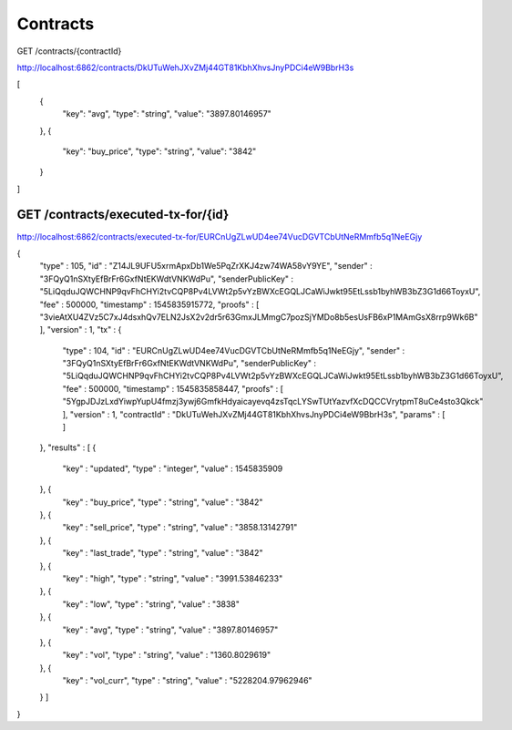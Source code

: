 .. _contracts:

Contracts
==========

GET /contracts/{contractId}

http://localhost:6862/contracts/DkUTuWehJXvZMj44GT81KbhXhvsJnyPDCi4eW9BbrH3s

[
  {
    "key": "avg",
    "type": "string",
    "value": "3897.80146957"
  },
  {
    "key": "buy_price",
    "type": "string",
    "value": "3842"
  }
]


GET /contracts/executed-tx-for/{id}
---------------------------------------

http://localhost:6862/contracts/executed-tx-for/EURCnUgZLwUD4ee74VucDGVTCbUtNeRMmfb5q1NeEGjy


{
  "type" : 105,
  "id" : "Z14JL9UFU5xrmApxDb1We5PqZrXKJ4zw74WA58vY9YE",
  "sender" : "3FQyQ1nSXtyEfBrFr6GxfNtEKWdtVNKWdPu",
  "senderPublicKey" : "5LiQqduJQWCHNP9qvFhCHYi2tvCQP8Pv4LVWt2p5vYzBWXcEGQLJCaWiJwkt95EtLssb1byhWB3bZ3G1d66ToyxU",
  "fee" : 500000,
  "timestamp" : 1545835915772,
  "proofs" : [ "3vieAtXU4ZVz5C7xJ4dsxhQv7ELN2JsX2v2dr5r63GmxJLMmgC7pozSjYMDo8b5esUsFB6xP1MAmGsX8rrp9Wk6B" ],
  "version" : 1,
  "tx" : {
    "type" : 104,
    "id" : "EURCnUgZLwUD4ee74VucDGVTCbUtNeRMmfb5q1NeEGjy",
    "sender" : "3FQyQ1nSXtyEfBrFr6GxfNtEKWdtVNKWdPu",
    "senderPublicKey" : "5LiQqduJQWCHNP9qvFhCHYi2tvCQP8Pv4LVWt2p5vYzBWXcEGQLJCaWiJwkt95EtLssb1byhWB3bZ3G1d66ToyxU",
    "fee" : 500000,
    "timestamp" : 1545835858447,
    "proofs" : [ "5YgpJDJzLxdYiwpYupU4fmzj3ywj6GmfkHdyaicayevq4zsTqcLYSwTUtYazvfXcDQCCVrytpmT8uCe4sto3Qkck" ],
    "version" : 1,
    "contractId" : "DkUTuWehJXvZMj44GT81KbhXhvsJnyPDCi4eW9BbrH3s",
    "params" : [ ]
  },
  "results" : [ {
    "key" : "updated",
    "type" : "integer",
    "value" : 1545835909
  }, {
    "key" : "buy_price",
    "type" : "string",
    "value" : "3842"
  }, {
    "key" : "sell_price",
    "type" : "string",
    "value" : "3858.13142791"
  }, {
    "key" : "last_trade",
    "type" : "string",
    "value" : "3842"
  }, {
    "key" : "high",
    "type" : "string",
    "value" : "3991.53846233"
  }, {
    "key" : "low",
    "type" : "string",
    "value" : "3838"
  }, {
    "key" : "avg",
    "type" : "string",
    "value" : "3897.80146957"
  }, {
    "key" : "vol",
    "type" : "string",
    "value" : "1360.8029619"
  }, {
    "key" : "vol_curr",
    "type" : "string",
    "value" : "5228204.97962946"
  } ]
}